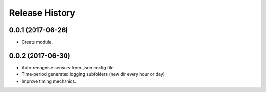 .. :changelog:

Release History
---------------

0.0.1 (2017-06-26)
++++++++++++++++++

* Create module.

0.0.2 (2017-06-30)
++++++++++++++++++

* Auto-recognise sensors from .json config file.
* Time-period generated logging subfolders (new dir every hour or day)
* Improve timing mechanics.